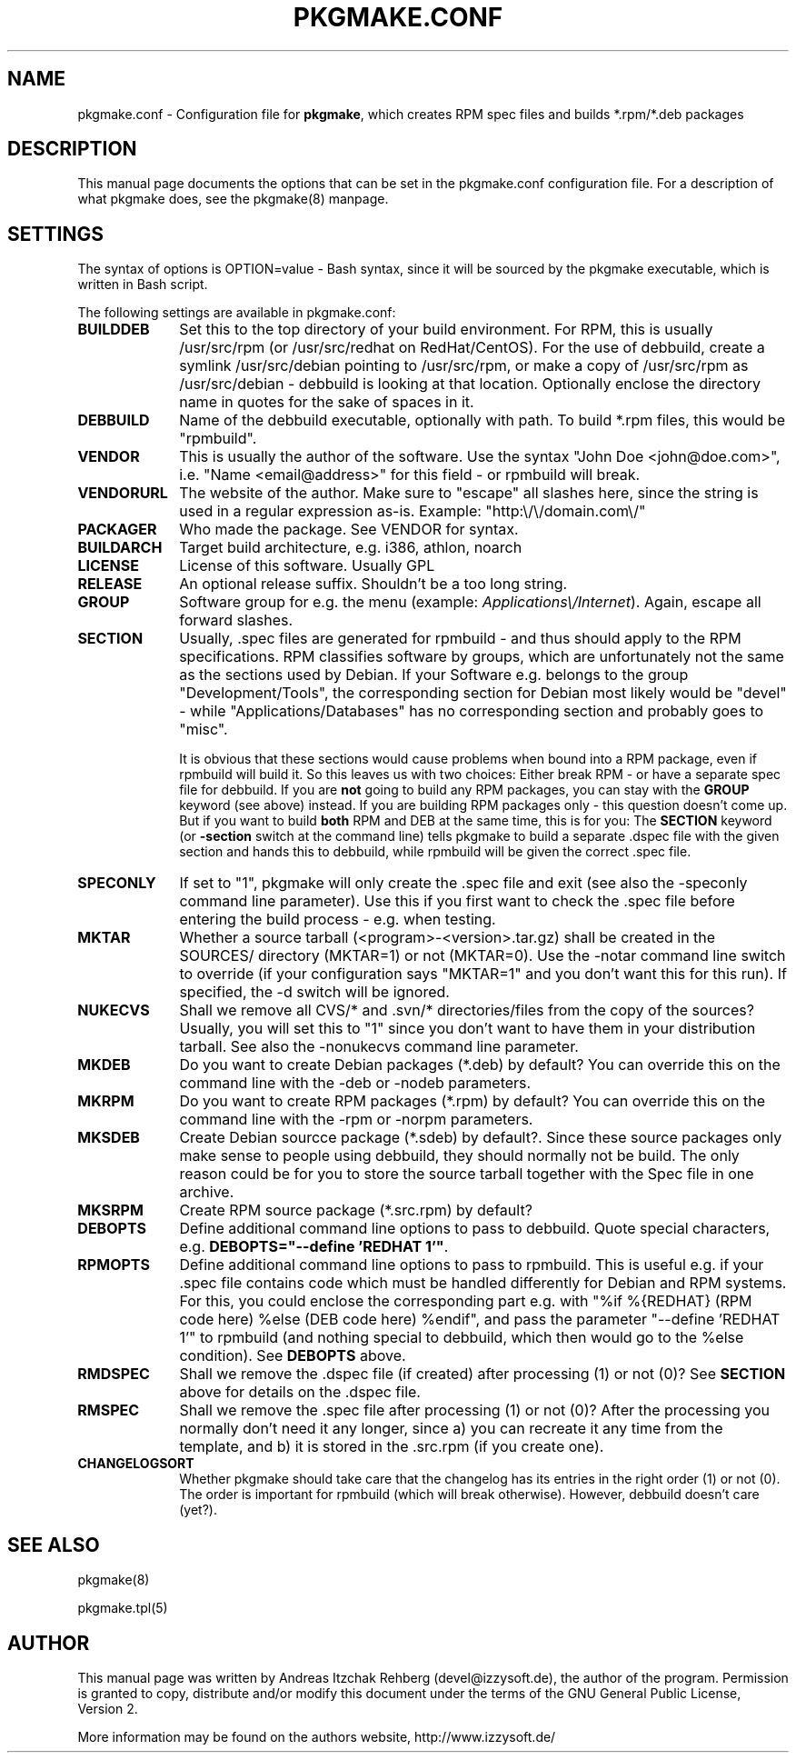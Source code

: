 .TH "PKGMAKE.CONF" "5" "30 July 2007"
.SH "NAME" 
pkgmake.conf \- Configuration file for \fBpkgmake\fR, which creates RPM spec
files and builds *.rpm/*.deb packages
.SH "DESCRIPTION" 
.PP 
This manual page documents the options that can be set in the pkgmake.conf
configuration file. For a description of what pkgmake does, see the pkgmake(8)
manpage.

.SH "SETTINGS" 
.PP 
The syntax of options is OPTION=value - Bash syntax, since it will be sourced
by the pkgmake executable, which is written in Bash script.

.PP
The following settings are available in pkgmake.conf: 

.IP "\fBBUILDDEB\fP" 10
Set this to the top directory of your build environment. For RPM, this is
usually /usr/src/rpm (or /usr/src/redhat on RedHat/CentOS). For the use of
debbuild, create a symlink /usr/src/debian pointing to /usr/src/rpm, or make
a copy of /usr/src/rpm as /usr/src/debian - debbuild is looking at that
location. Optionally enclose the directory name in quotes for the sake of
spaces in it.

.IP "\fBDEBBUILD\fP" 10 
Name of the debbuild executable, optionally with path. To build *.rpm files,
this would be "rpmbuild".

.IP "\fBVENDOR\fP" 10 
This is usually the author of the software. Use the syntax "John Doe <john@doe.com>",
i.e. "Name <email@address>" for this field - or rpmbuild will break.

.IP "\fBVENDORURL\fP" 10
The website of the author. Make sure to "escape" all slashes here, since the
string is used in a regular expression as-is. Example: "http:\\/\\/domain.com\\/"
 
.IP "\fBPACKAGER\fP" 10 
Who made the package. See VENDOR for syntax.

.IP "\fBBUILDARCH\fP" 10 
Target build architecture, e.g. i386, athlon, noarch

.IP "\fBLICENSE\fP" 10 
License of this software. Usually GPL
 
.IP "\fBRELEASE\fP" 10 
An optional release suffix. Shouldn't be a too long string.
 
.IP "\fBGROUP\fP" 10 
Software group for e.g. the menu (example: \fIApplications\\/Internet\fR).
Again, escape all forward slashes.

.IP "\fBSECTION\fP" 10
Usually, .spec files are generated for rpmbuild - and thus should apply to the
RPM specifications. RPM classifies software by groups, which are unfortunately
not the same as the sections used by Debian. If your Software e.g. belongs to
the group "Development/Tools", the corresponding section for Debian most likely
would be "devel" - while "Applications/Databases" has no corresponding section
and probably goes to "misc".

It is obvious that these sections would cause problems when bound into a RPM
package, even if rpmbuild will build it. So this leaves us with two choices:
Either break RPM - or have a separate spec file for debbuild. If you are
\fBnot\fR going to build any RPM packages, you can stay with the \fBGROUP\fR
keyword (see above) instead. If you are building RPM packages only - this
question doesn't come up. But if you want to build \fBboth\fR RPM and DEB at
the same time, this is for you: The \fBSECTION\fR keyword (or \fB-section\fR
switch at the command line) tells pkgmake to build a separate .dspec file
with the given section and hands this to debbuild, while rpmbuild will be given
the correct .spec file.

.IP "\fBSPECONLY\fP" 10
If set to "1", pkgmake will only create the .spec file and exit (see also
the -speconly command line parameter). Use this if you first want to check
the .spec file before entering the build process - e.g. when testing.

.IP "\fBMKTAR\fP" 10
Whether a source tarball (<program>-<version>.tar.gz) shall be created in
the SOURCES/ directory (MKTAR=1) or not (MKTAR=0). Use the -notar command
line switch to override (if your configuration says "MKTAR=1" and you
don't want this for this run). If specified, the -d switch will be ignored.

.IP "\fBNUKECVS\fP" 10
Shall we remove all CVS/* and .svn/* directories/files from the copy of the
sources? Usually, you will set this to "1" since you don't want to have them
in your distribution tarball. See also the -nonukecvs command line parameter.

.IP "\fBMKDEB\fP" 10
Do you want to create Debian packages (*.deb) by default? You can override
this on the command line with the -deb or -nodeb parameters.

.IP "\fBMKRPM\fP" 10
Do you want to create RPM packages (*.rpm) by default? You can override
this on the command line with the -rpm or -norpm parameters.

.IP "\fBMKSDEB\fP" 10
Create Debian sourcce package (*.sdeb) by default?. Since these source packages
only make sense to people using debbuild, they should normally not be build.
The only reason could be for you to store the source tarball together with the
Spec file in one archive.

.IP "\fBMKSRPM\fP" 10
Create RPM source package (*.src.rpm) by default?

.IP "\fBDEBOPTS\fP" 10
Define additional command line options to pass to debbuild. Quote special
characters, e.g. \fBDEBOPTS="--define 'REDHAT 1'"\fR.

.IP "\fBRPMOPTS\fP" 10
Define additional command line options to pass to rpmbuild. This is useful e.g.
if your .spec file contains code which must be handled differently for Debian
and RPM systems. For this, you could enclose the corresponding part e.g. with
"%if %{REDHAT} (RPM code here) %else (DEB code here) %endif", and pass the
parameter "--define 'REDHAT 1'" to rpmbuild (and nothing special to debbuild,
which then would go to the %else condition). See \fBDEBOPTS\fR above.

.IP "\fBRMDSPEC\fR" 10
Shall we remove the .dspec file (if created) after processing (1) or not (0)?
See \fBSECTION\fR above for details on the .dspec file.

.IP "\fBRMSPEC\fR" 10
Shall we remove the .spec file after processing (1) or not (0)? After the
processing you normally don't need it any longer, since a) you can recreate it
any time from the template, and b) it is stored in the .src.rpm (if you create
one).

.IP "\fBCHANGELOGSORT\fR" 10
Whether pkgmake should take care that the changelog has its entries in the
right order (1) or not (0). The order is important for rpmbuild (which will
break otherwise). However, debbuild doesn't care (yet?).

.SH "SEE ALSO" 
.PP 
pkgmake(8)

pkgmake.tpl(5)
.SH "AUTHOR" 
.PP 
This manual page was written by Andreas Itzchak Rehberg (devel@izzysoft.de),
the author of the program. Permission is granted to copy, distribute and/or
modify this document under the terms of the GNU General Public License,
Version 2.

More information may be found on the authors website, http://www.izzysoft.de/
 
